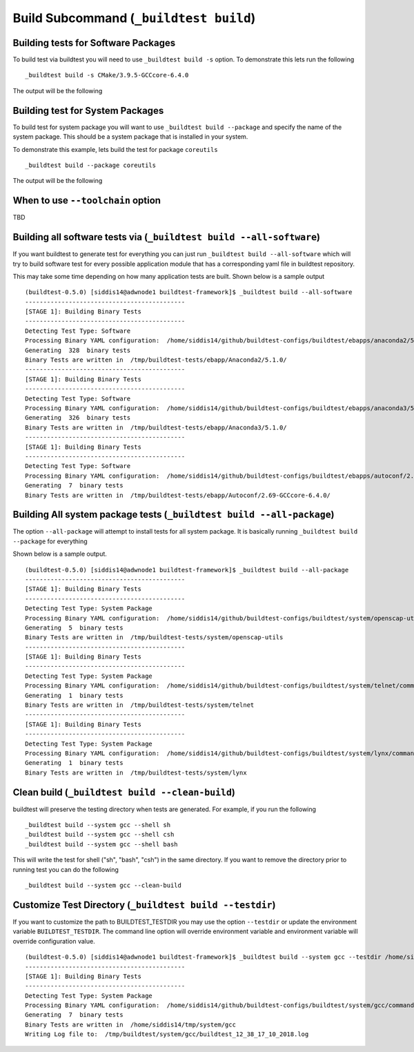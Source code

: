 .. _Build_Subcommand:

Build Subcommand (``_buildtest build``)
==========================================


.. program-output:: cat scripts/Build_Subcommand/help.txt

Building tests for Software Packages
-------------------------------------


To build test via buildtest you will need to use ``_buildtest build -s`` option. To
demonstrate this lets run the following

::

    _buildtest build -s CMake/3.9.5-GCCcore-6.4.0

The output will be the following

.. program-output:: cat scripts/Build_Subcommand/CMake-3.9.5-GCCcore-6.4.0.txt

Building test for System Packages
----------------------------------

To build test for system package you will want to use ``_buildtest build --package`` and
specify the name of the system package. This should be a system package that is installed
in your system.

To demonstrate this example, lets build the test for package ``coreutils``

::

    _buildtest build --package coreutils

The output will be the following

.. program-output:: cat scripts/Build_Subcommand/coreutils.txt

When to use ``--toolchain`` option
------------------------------------

TBD




Building all software tests via (``_buildtest build --all-software``)
-----------------------------------------------------------------------

If you want buildtest to generate test for everything you can just run ``_buildtest build --all-software``
which will try to build software test for every possible application module that has
a corresponding yaml file in buildtest repository.

This may take some time depending on how many application tests are built. Shown
below is a sample output

::

    (buildtest-0.5.0) [siddis14@adwnode1 buildtest-framework]$ _buildtest build --all-software
    --------------------------------------------
    [STAGE 1]: Building Binary Tests
    --------------------------------------------
    Detecting Test Type: Software
    Processing Binary YAML configuration:  /home/siddis14/github/buildtest-configs/buildtest/ebapps/anaconda2/5.1.0/command.yaml
    Generating  328  binary tests
    Binary Tests are written in  /tmp/buildtest-tests/ebapp/Anaconda2/5.1.0/
    --------------------------------------------
    [STAGE 1]: Building Binary Tests
    --------------------------------------------
    Detecting Test Type: Software
    Processing Binary YAML configuration:  /home/siddis14/github/buildtest-configs/buildtest/ebapps/anaconda3/5.1.0/command.yaml
    Generating  326  binary tests
    Binary Tests are written in  /tmp/buildtest-tests/ebapp/Anaconda3/5.1.0/
    --------------------------------------------
    [STAGE 1]: Building Binary Tests
    --------------------------------------------
    Detecting Test Type: Software
    Processing Binary YAML configuration:  /home/siddis14/github/buildtest-configs/buildtest/ebapps/autoconf/2.69/command.yaml
    Generating  7  binary tests
    Binary Tests are written in  /tmp/buildtest-tests/ebapp/Autoconf/2.69-GCCcore-6.4.0/



Building All system package tests (``_buildtest build --all-package``)
---------------------------------------------------------------------------

The option ``--all-package`` will attempt to install tests for
all system package. It is basically running ``_buildtest build --package`` for everything


Shown below is a sample output.

::

    (buildtest-0.5.0) [siddis14@adwnode1 buildtest-framework]$ _buildtest build --all-package
    --------------------------------------------
    [STAGE 1]: Building Binary Tests
    --------------------------------------------
    Detecting Test Type: System Package
    Processing Binary YAML configuration:  /home/siddis14/github/buildtest-configs/buildtest/system/openscap-utils/command.yaml
    Generating  5  binary tests
    Binary Tests are written in  /tmp/buildtest-tests/system/openscap-utils
    --------------------------------------------
    [STAGE 1]: Building Binary Tests
    --------------------------------------------
    Detecting Test Type: System Package
    Processing Binary YAML configuration:  /home/siddis14/github/buildtest-configs/buildtest/system/telnet/command.yaml
    Generating  1  binary tests
    Binary Tests are written in  /tmp/buildtest-tests/system/telnet
    --------------------------------------------
    [STAGE 1]: Building Binary Tests
    --------------------------------------------
    Detecting Test Type: System Package
    Processing Binary YAML configuration:  /home/siddis14/github/buildtest-configs/buildtest/system/lynx/command.yaml
    Generating  1  binary tests
    Binary Tests are written in  /tmp/buildtest-tests/system/lynx

Clean build (``_buildtest build --clean-build``)
-------------------------------------------------------

buildtest will preserve the testing directory when tests are generated. For example, if you
run the following

::

    _buildtest build --system gcc --shell sh
    _buildtest build --system gcc --shell csh
    _buildtest build --system gcc --shell bash

This will write the test for shell ("sh", "bash", "csh") in the same directory. If you
want to remove the directory prior to running test you can do the following

::

    _buildtest build --system gcc --clean-build

Customize Test Directory (``_buildtest build --testdir``)
-------------------------------------------------------------

If you want to customize the path to BUILDTEST_TESTDIR you may use the option ``--testdir``
or update the environment variable ``BUILDTEST_TESTDIR``. The command line option will override
environment variable and environment variable will override configuration value.

::

    (buildtest-0.5.0) [siddis14@adwnode1 buildtest-framework]$ _buildtest build --system gcc --testdir /home/siddis14/tmp/
    --------------------------------------------
    [STAGE 1]: Building Binary Tests
    --------------------------------------------
    Detecting Test Type: System Package
    Processing Binary YAML configuration:  /home/siddis14/github/buildtest-configs/buildtest/system/gcc/command.yaml
    Generating  7  binary tests
    Binary Tests are written in  /home/siddis14/tmp/system/gcc
    Writing Log file to:  /tmp/buildtest/system/gcc/buildtest_12_38_17_10_2018.log
